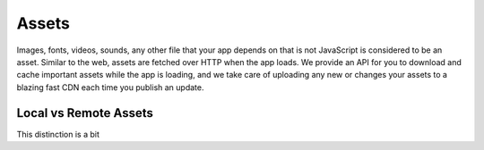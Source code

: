 .. _all-about-assets:

******
Assets
******

Images, fonts, videos, sounds, any other file that your app depends on that is
not JavaScript is considered to be an asset. Similar to the web, assets are
fetched over HTTP when the app loads. We provide an API for you to download and
cache important assets while the app is loading, and we take care of uploading
any new or changes your assets to a blazing fast CDN each time you publish
an update.

Local vs Remote Assets
""""""""""""""""""""""

This distinction is a bit
